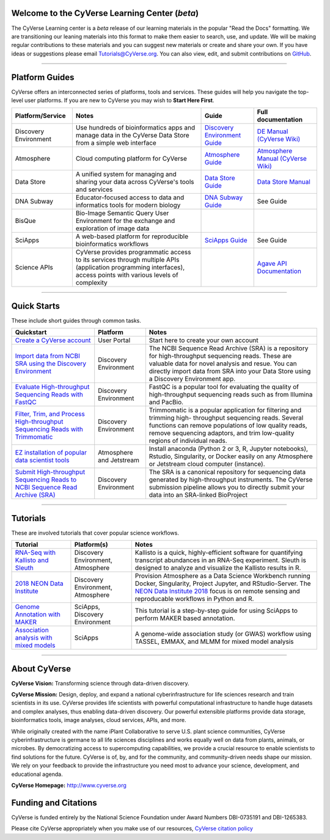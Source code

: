 |CyVerse logo|

Welcome to the CyVerse Learning Center (*beta*)
-----------------------------------------------

The CyVerse Learning center is a *beta* release of our learning materials in the popular
"Read the Docs" formatting. We are transitioning our leaning materials into this format
to make them easier to search, use, and update. We will be making regular contributions
to these materials and you can suggest new materials or create and
share your own. If you have ideas or suggestions please email `Tutorials@CyVerse.org <mailto:Tutorials@cyverse.org>`_.
You can also view, edit, and submit contributions on `GitHub <https://github.com/CyVerse-learning-materials>`_.

-----

Platform Guides
---------------

CyVerse offers an interconnected series of platforms, tools and services. These
guides will help you navigate the top-level user platforms. If you are new to CyVerse
you may wish to **Start Here First**.

|platform_stack|

.. list-table::
    :header-rows: 1

    * - Platform/Service
      - Notes
      - Guide
      - Full documentation
    * - Discovery Environment
      - Use hundreds of bioinformatics apps and manage data in the CyVerse Data Store from a simple web interface
      - `Discovery Environment Guide <https://learning.cyverse.org/projects/discovery-environment-guide/en/latest/index.html>`_
      - `DE Manual (CyVerse Wiki) <https://wiki.cyverse.org/wiki/display/DEmanual/Table+of+Contents>`_
    * - Atmosphere
      - Cloud computing platform for CyVerse
      - `Atmosphere Guide <https://cyverse-atmosphere-guide.readthedocs-hosted.com/en/latest/>`_
      - `Atmosphere Manual (CyVerse Wiki) <https://wiki.cyverse.org/wiki/display/atmman/Atmosphere+Manual+Table+of+Contents>`_
    * - Data Store
      - A unified system for managing and sharing your data across CyVerse's tools and services
      - `Data Store Guide <https://cyverse-data-store-guide.readthedocs-hosted.com/en/latest/>`_
      - `Data Store Manual <https://wiki.cyverse.org/wiki/display/DS/Using+the+Data+Store>`_
    * - DNA Subway
      - Educator-focused access to data and informatics tools for modern biology
      - `DNA Subway Guide <https://cyverse-dnasubway-guide.readthedocs-hosted.com/en/latest/>`_
      - See Guide
    * - BisQue
      - Bio-Image Semantic Query User Environment for the exchange and exploration of image data
      -
      -
    * - SciApps
      - A web-based platform for reproducible bioinformatics workflows
      - `SciApps Guide <https://cyverse-sciapps-guide.readthedocs-hosted.com/en/latest/index.html>`_
      - See Guide
    * - Science APIs
      - CyVerse provides programmatic access to its services through multiple APIs (application programming interfaces), access points with various levels of complexity
      -
      - `Agave API Documentation <http://developer.agaveapi.co/>`_

-----

Quick Starts
------------

..
    New Repositories will should be directly linked to the subproject path. For
    example: `/projects/base-tutorial-repo/`

These include short guides through common tasks.


.. list-table::
    :header-rows: 1

    * - Quickstart
      - Platform
      - Notes
    * - `Create a CyVerse account </projects/cyverse-account-creation-quickstart/>`_
      - User Portal
      - Start here to create your own account
    * - `Import data from NCBI SRA using the Discovery Environment </projects/cyverse-importing-sradata-quickstart/>`_
      -  Discovery Environment
      - The NCBI Sequence Read Archive (SRA) is a repository for high-throughput
        sequencing reads. These are valuable data for novel analysis and resue.
        You can directly import data from SRA into your Data Store using a
        Discovery Environment app.
    * - `Evaluate High-throughput Sequencing Reads with FastQC <https://cyverse-fastqc-quickstart.readthedocs-hosted.com/en/latest/>`_
      - Discovery Environment
      - FastQC is a popular tool for evaluating the quality of high-throughput sequencing
        reads such as from Illumina and PacBio.
    * - `Filter, Trim, and Process High-throughput Sequencing Reads with Trimmomatic <https://cyverse-trimmomatic-quickstart.readthedocs-hosted.com/en/latest/>`_
      - Discovery Environment
      - Trimmomatic is a popular application for filtering and trimming high-
        throughput sequencing reads. Several functions can remove populations of
        low quality reads, remove sequencing adaptors, and trim low-quality
        regions of individual reads.
    * - `EZ installation of popular data scientist tools <https://cyverse-ez-quickstart.readthedocs-hosted.com/en/latest/>`_
      - Atmosphere and Jetstream
      - Install anaconda (Python 2 or 3, R, Jupyter notebooks), Rstudio, Singularity, or Docker easily on any Atmosphere or Jetstream cloud computer (instance).
    * - `Submit High-throughput Sequencing Reads to NCBI Sequence Read Archive (SRA) <https://learning.cyverse.org/projects/sra_submission_quickstart/en/latest/>`_
      - Discovery Environment
      - The SRA is a canonical repository for sequencing data generated by high-throughput
        instruments. The CyVerse submission pipeline allows you to directly submit
        your data into an SRA-linked BioProject


-----

Tutorials
---------

These are involved tutorials that cover popular science workflows.

.. list-table::
    :header-rows: 1

    * - Tutorial
      - Platform(s)
      - Notes
    * - `RNA-Seq with Kallisto and Sleuth <https://cyverse-kallisto-tutorial.readthedocs-hosted.com/en/latest/>`_
      - Discovery Environment, Atmosphere
      - Kallisto is a quick, highly-efficient software
        for quantifying transcript abundances in an RNA-Seq
        experiment. Sleuth is designed to analyze and visualize the Kallisto
        results in R.
    * - `2018 NEON Data Institute <https://cyverse-neon-data-institute-2018.readthedocs-hosted.com/en/latest/>`_
      - Discovery Environment, Atmosphere
      - Provision Atmosphere as a Data Science Workbench running Docker, Singularity, Project Jupyter, and RStudio-Server. The `NEON Data Institute 2018 <https://www.neonscience.org/neon-data-institute-2018/>`_ focus is on remote sensing and reproducable workflows in Python and R.
    * - `Genome Annotation with MAKER <https://cyverse-sciapps-guide.readthedocs-hosted.com/en/latest/annotation.html>`_ 
      - SciApps, Discovery Environment
      - This tutorial is a step-by-step guide for using SciApps to perform MAKER based annotation.
    * - `Association analysis with mixed models <https://cyverse-sciapps-guide.readthedocs-hosted.com/en/latest/association.html>`_
      - SciApps
      - A genome-wide association study (or GWAS) workflow using TASSEL, EMMAX, and MLMM for mixed model analysis


-----


About CyVerse
-------------

**CyVerse Vision:** Transforming science through data-driven discovery.

**CyVerse Mission:** Design, deploy, and expand a national
cyberinfrastructure for life sciences research and train scientists in
its use. CyVerse provides life scientists with powerful computational
infrastructure to handle huge datasets and complex analyses, thus
enabling data-driven discovery. Our powerful extensible platforms
provide data storage, bioinformatics tools, image analyses, cloud
services, APIs, and more.


While originally created with the name iPlant Collaborative to serve
U.S. plant science communities, CyVerse cyberinfrastructure is germane
to all life sciences disciplines and works equally well on data from
plants, animals, or microbes. By democratizing access to supercomputing
capabilities, we provide a crucial resource to enable scientists to find
solutions for the future. CyVerse is of, by, and for the community, and community-driven needs
shape our mission. We rely on your feedback to provide the
infrastructure you need most to advance your science, development, and
educational agenda.

**CyVerse Homepage:** `http://www.cyverse.org <http://www.cyverse.org>`_

Funding and Citations
---------------------

CyVerse is funded entirely by the National Science Foundation under
Award Numbers DBI-0735191 and DBI-1265383.

Please cite CyVerse appropriately when you make use of our resources,
`CyVerse citation
policy <http://www.cyverse.org/acknowledge-cite-cyverse>`__

.. |CyVerse logo| image:: ./img/cyverse_rgb.png
	:width: 500
	:height: 100

.. |platform_stack| image:: ./img/cyverse_platform_stack.png
  :width: 750
  :height: 650
